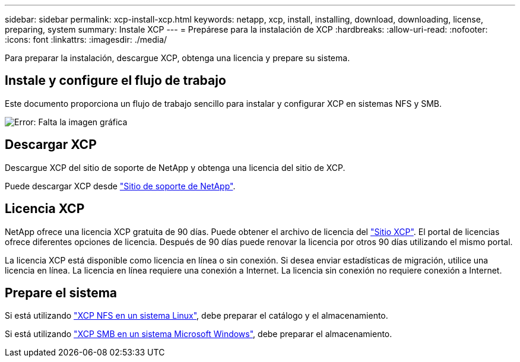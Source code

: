 ---
sidebar: sidebar 
permalink: xcp-install-xcp.html 
keywords: netapp, xcp, install, installing, download, downloading, license, preparing, system 
summary: Instale XCP 
---
= Prepárese para la instalación de XCP
:hardbreaks:
:allow-uri-read: 
:nofooter: 
:icons: font
:linkattrs: 
:imagesdir: ./media/


[role="lead"]
Para preparar la instalación, descargue XCP, obtenga una licencia y prepare su sistema.



== Instale y configure el flujo de trabajo

Este documento proporciona un flujo de trabajo sencillo para instalar y configurar XCP en sistemas NFS y SMB.

image:xcp_image16.PNG["Error: Falta la imagen gráfica"]



== Descargar XCP

Descargue XCP del sitio de soporte de NetApp y obtenga una licencia del sitio de XCP.

Puede descargar XCP desde link:https://mysupport.netapp.com/products/p/xcp.html["Sitio de soporte de NetApp"^].



== Licencia XCP

NetApp ofrece una licencia XCP gratuita de 90 días. Puede obtener el archivo de licencia del link:https://xcp.netapp.com/["Sitio XCP"^]. El portal de licencias ofrece diferentes opciones de licencia. Después de 90 días puede renovar la licencia por otros 90 días utilizando el mismo portal.

La licencia XCP está disponible como licencia en línea o sin conexión. Si desea enviar estadísticas de migración, utilice una licencia en línea. La licencia en línea requiere una conexión a Internet. La licencia sin conexión no requiere conexión a Internet.



== Prepare el sistema

Si está utilizando link:xcp-prepare-linux-for-xcp-nfs.html["XCP NFS en un sistema Linux"], debe preparar el catálogo y el almacenamiento.

Si está utilizando link:xcp-prepare-windows-for-xcp-smb.html["XCP SMB en un sistema Microsoft Windows"], debe preparar el almacenamiento.
